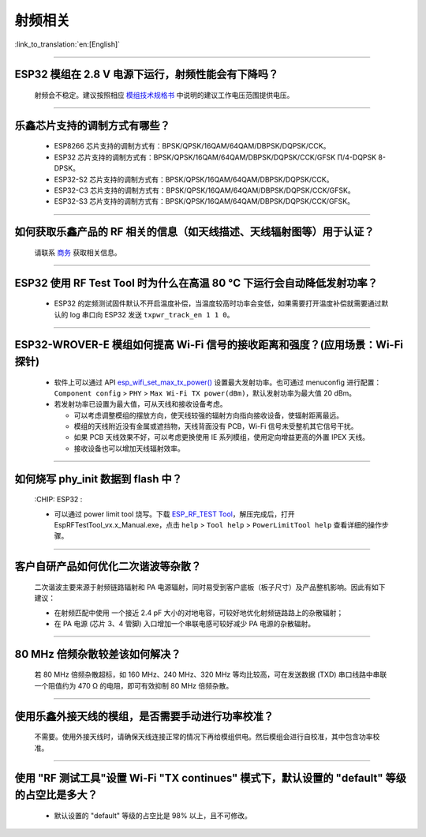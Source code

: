 射频相关
========

:link_to_translation:`en:[English]`

.. raw:: html

   <style>
   body {counter-reset: h2}
     h2 {counter-reset: h3}
     h2:before {counter-increment: h2; content: counter(h2) ". "}
     h3:before {counter-increment: h3; content: counter(h2) "." counter(h3) ". "}
     h2.nocount:before, h3.nocount:before, { content: ""; counter-increment: none }
   </style>

--------------

ESP32 模组在 2.8 V 电源下运行，射频性能会有下降吗？
------------------------------------------------------------

  射频会不稳定。建议按照相应 `模组技术规格书 <https://www.espressif.com/zh-hans/support/documents/technical-documents>`_ 中说明的建议工作电压范围提供电压。

--------------

乐鑫芯片支持的调制方式有哪些？
---------------------------------------------------

  - ESP8266 芯片支持的调制方式有：BPSK/QPSK/16QAM/64QAM/DBPSK/DQPSK/CCK。
  - ESP32 芯片支持的调制方式有：BPSK/QPSK/16QAM/64QAM/DBPSK/DQPSK/CCK/GFSK Π/4-DQPSK 8-DPSK。
  - ESP32-S2 芯片支持的调制方式有：BPSK/QPSK/16QAM/64QAM/DBPSK/DQPSK/CCK。
  - ESP32-C3 芯片支持的调制方式有：BPSK/QPSK/16QAM/64QAM/DBPSK/DQPSK/CCK/GFSK。
  - ESP32-S3 芯片支持的调制方式有：BPSK/QPSK/16QAM/64QAM/DBPSK/DQPSK/CCK/GFSK。

--------------

如何获取乐鑫产品的 RF 相关的信息（如天线描述、天线辐射图等）用于认证？
--------------------------------------------------------------------------------------

  请联系 `商务 <https://www.espressif.com/zh-hans/contact-us/sales-questions>`_ 获取相关信息。

--------------

ESP32 使用 RF Test Tool 时为什么在高温 80 °C 下运行会自动降低发射功率？
----------------------------------------------------------------------------------------------------------------------

  - ESP32 的定频测试固件默认不开启温度补偿，当温度较高时功率会变低，如果需要打开温度补偿就需要通过默认的 log 串口向 ESP32 发送 ``txpwr_track_en 1 1 0``。

--------------

ESP32-WROVER-E 模组如何提高 Wi-Fi 信号的接收距离和强度？(应用场景：Wi-Fi 探针)
-----------------------------------------------------------------------------------

  - 软件上可以通过 API `esp_wifi_set_max_tx_power() <https://docs.espressif.com/projects/esp-idf/en/latest/esp32/api-reference/network/esp_wifi.html#_CPPv425esp_wifi_set_max_tx_power6int8_t>`_ 设置最大发射功率。也可通过 menuconfig 进行配置： ``Component config`` > ``PHY`` > ``Max Wi-Fi TX power(dBm)``，默认发射功率为最大值 20 dBm。
  - 若发射功率已设置为最大值，可从天线和接收设备考虑。

    - 可以考虑调整模组的摆放方向，使天线较强的辐射方向指向接收设备，使辐射距离最远。
    - 模组的天线附近没有金属或遮挡物，天线背面没有 PCB，Wi-Fi 信号未受整机其它信号干扰。
    - 如果 PCB 天线效果不好，可以考虑更换使用 IE 系列模组，使用定向增益更高的外置 IPEX 天线。
    - 接收设备也可以增加天线辐射效率。

---------------

如何烧写 phy_init 数据到 flash 中？
--------------------------------------------------------------------------------------------------

  :CHIP\: ESP32 :

  - 可以通过 power limit tool 烧写。下载 `ESP_RF_TEST Tool <https://www.espressif.com/sites/default/files/tools/ESP_RF_Test_CN.zip>`_，解压完成后，打开 EspRFTestTool_vx.x_Manual.exe，点击 ``help`` > ``Tool help`` > ``PowerLimitTool help`` 查看详细的操作步骤。

--------------

客户⾃研产品如何优化⼆次谐波等杂散？
------------------------------------

  ⼆次谐波主要来源于射频链路辐射和 PA 电源辐射，同时易受到客户底板（板⼦尺⼨）及产品整机影响。因此有如下建议：

  - 在射频匹配中使⽤ ⼀个接近 2.4 pF ⼤⼩的对地电容，可较好地优化射频链路路上的杂散辐射；
  - 在 PA 电源 (芯⽚ 3、4 管脚) ⼊⼝增加⼀个串联电感可较好减少 PA 电源的杂散辐射。
  
--------------

80 MHz 倍频杂散较差该如何解决？
-------------------------------

  若 80 MHz 倍频杂散超标，如 160 MHz、240 MHz、320 MHz 等均⽐较⾼，可在发送数据 (TXD) 串⼝线路中串联⼀个阻值约为 470 Ω 的电阻，即可有效抑制 80 MHz 倍频杂散。
  
---------------

使用乐鑫外接天线的模组，是否需要手动进行功率校准？
--------------------------------------------------------------------------------------------------------------------------------------------------------

  不需要。使用外接天线时，请确保天线连接正常的情况下再给模组供电。然后模组会进行自校准，其中包含功率校准。

----------------

使用 "RF 测试工具"设置 Wi-Fi "TX continues" 模式下，默认设置的 "default" 等级的占空比是多大？
----------------------------------------------------------------------------------------------------------------------------------------------------------------------------------------------------------------

  - 默认设置的 "default" 等级的占空比是 98% 以上，且不可修改。
